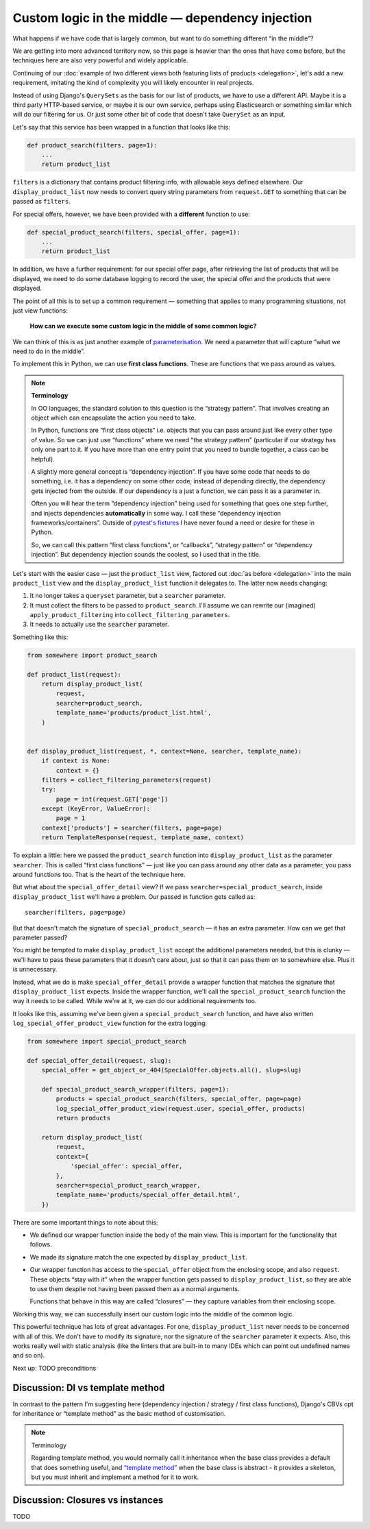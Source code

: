Custom logic in the middle — dependency injection
=================================================

What happens if we have code that is largely common, but want to do something
different “in the middle”?

We are getting into more advanced territory now, so this page is heavier than
the ones that have come before, but the techniques here are also very powerful
and widely applicable.

Continuing of our :doc:`example of two different views both featuring lists of
products <delegation>`, let's add a new requirement, imitating the kind of
complexity you will likely encounter in real projects.

Instead of using Django's ``QuerySets`` as the basis for our list of products,
we have to use a different API. Maybe it is a third party HTTP-based service, or
maybe it is our own service, perhaps using Elasticsearch or something similar
which will do our filtering for us. Or just some other bit of code that doesn't
take ``QuerySet`` as an input.

Let's say that this service has been wrapped in a function that looks like this:

.. code-block:: python

   def product_search(filters, page=1):
       ...
       return product_list


``filters`` is a dictionary that contains product filtering info, with allowable
keys defined elsewhere. Our ``display_product_list`` now needs to convert query
string parameters from ``request.GET`` to something that can be passed as
``filters``.

For special offers, however, we have been provided with a **different** function
to use:

.. code-block:: python

   def special_product_search(filters, special_offer, page=1):
       ...
       return product_list

In addition, we have a further requirement: for our special offer page, after
retrieving the list of products that will be displayed, we need to do some
database logging to record the user, the special offer and the products that
were displayed.

The point of all this is to set up a common requirement — something that applies
to many programming situations, not just view functions:

    **How can we execute some custom logic in the middle of some common logic?**

We can think of this is as just another example of `parameterisation
<https://www.toptal.com/python/python-parameterized-design-patterns>`_. We need
a parameter that will capture “what we need to do in the middle”.

To implement this in Python, we can use **first class functions**. These are
functions that we pass around as values.

.. note::

   **Terminology**

   In OO languages, the standard solution to this question is the “strategy
   pattern”. That involves creating an object which can encapsulate the action
   you need to take.

   In Python, functions are “first class objects“ i.e. objects that you can pass
   around just like every other type of value. So we can just use “functions”
   where we need “the strategy pattern” (particular if our strategy has only one
   part to it. If you have more than one entry point that you need to bundle
   together, a class can be helpful).

   A slightly more general concept is “dependency injection”. If you have some
   code that needs to do something, i.e. it has a dependency on some other code,
   instead of depending directly, the dependency gets injected from the outside.
   If our dependency is a just a function, we can pass it as a parameter in.

   Often you will hear the term “dependency injection” being used for something
   that goes one step further, and injects dependencies **automatically** in
   some way. I call these “dependency injection frameworks/containers”. Outside
   of `pytest's fixtures <https://docs.pytest.org/en/latest/fixture.html>`_ I
   have never found a need or desire for these in Python.

   So, we can call this pattern “first class functions”, or “callbacks”,
   “strategy pattern” or “dependency injection”. But dependency injection sounds
   the coolest, so I used that in the title.


Let's start with the easier case — just the ``product_list`` view, factored out
:doc:`as before <delegation>` into the main ``product_list`` view and the
``display_product_list`` function it delegates to. The latter now needs changing:

1. It no longer takes a ``queryset`` parameter, but a ``searcher`` parameter.
2. It must collect the filters to be passed to ``product_search``. I'll assume we can
   rewrite our (imagined) ``apply_product_filtering`` into ``collect_filtering_parameters``.
3. It needs to actually use the ``searcher`` parameter.

Something like this:

.. code-block:: python

   from somewhere import product_search

   def product_list(request):
       return display_product_list(
           request,
           searcher=product_search,
           template_name='products/product_list.html',
       )


   def display_product_list(request, *, context=None, searcher, template_name):
       if context is None:
           context = {}
       filters = collect_filtering_parameters(request)
       try:
           page = int(request.GET['page'])
       except (KeyError, ValueError):
           page = 1
       context['products'] = searcher(filters, page=page)
       return TemplateResponse(request, template_name, context)

To explain a little: here we passed the ``product_search`` function into
``display_product_list`` as the parameter ``searcher``. This is called
“first class functions” — just like you can pass around any other data as a
parameter, you pass around functions too. That is the heart of the technique
here.

But what about the ``special_offer_detail`` view? If we pass
``searcher=special_product_search``, inside ``display_product_list``
we'll have a problem. Our passed in function gets called as::

  searcher(filters, page=page)

But that doesn't match the signature of ``special_product_search`` — it has an
extra parameter. How can we get that parameter passed?

You might be tempted to make ``display_product_list`` accept the additional
parameters needed, but this is clunky — we'll have to pass these parameters that
it doesn't care about, just so that it can pass them on to somewhere else. Plus
it is unnecessary.

Instead, what we do is make ``special_offer_detail`` provide a wrapper function
that matches the signature that ``display_product_list`` expects. Inside the
wrapper function, we'll call the ``special_product_search`` function the way it
needs to be called. While we're at it, we can do our additional requirements too.

It looks like this, assuming we've been given a ``special_product_search``
function, and have also written ``log_special_offer_product_view`` function for
the extra logging:


.. code-block:: python

   from somewhere import special_product_search

   def special_offer_detail(request, slug):
       special_offer = get_object_or_404(SpecialOffer.objects.all(), slug=slug)

       def special_product_search_wrapper(filters, page=1):
           products = special_product_search(filters, special_offer, page=page)
           log_special_offer_product_view(request.user, special_offer, products)
           return products

       return display_product_list(
           request,
           context={
               'special_offer': special_offer,
           },
           searcher=special_product_search_wrapper,
           template_name='products/special_offer_detail.html',
       })

There are some important things to note about this:

* We defined our wrapper function inside the body of the main view. This is
  important for the functionality that follows.

* We made its signature match the one expected by ``display_product_list``.

* Our wrapper function has access to the ``special_offer`` object from the
  enclosing scope, and also ``request``. These objects “stay with it” when the
  wrapper function gets passed to ``display_product_list``, so they are able to
  use them despite not having been passed them as a normal arguments.

  Functions that behave in this way are called “closures” — they capture
  variables from their enclosing scope.


Working this way, we can successfully insert our custom logic into the middle of
the common logic.

This powerful technique has lots of great advantages. For one,
``display_product_list`` never needs to be concerned with all of this. We don't
have to modify its signature, nor the signature of the ``searcher``
parameter it expects. Also, this works really well with static analysis (like
the linters that are built-in to many IDEs which can point out undefined names
and so on).

Next up: TODO preconditions


Discussion: DI vs template method
---------------------------------

In contrast to the pattern I'm suggesting here (dependency injection / strategy
/ first class functions), Django's CBVs opt for inheritance or “template method”
as the basic method of customisation.

.. note::

   Terminology


   Regarding template method, you would normally call it inheritance when the
   base class provides a default that does something useful, and `“template
   method” <https://en.wikipedia.org/wiki/Template_method_pattern>`_ when the
   base class is abstract - it provides a skeleton, but you must inherit and
   implement a method for it to work.

   


Discussion: Closures vs instances
---------------------------------

TODO
